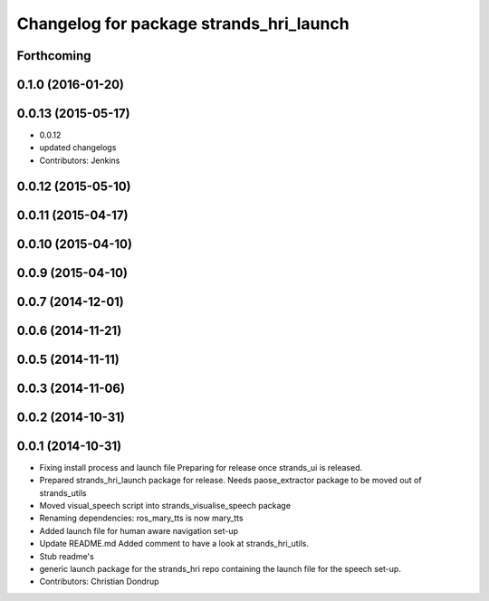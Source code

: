 ^^^^^^^^^^^^^^^^^^^^^^^^^^^^^^^^^^^^^^^^
Changelog for package strands_hri_launch
^^^^^^^^^^^^^^^^^^^^^^^^^^^^^^^^^^^^^^^^

Forthcoming
-----------

0.1.0 (2016-01-20)
------------------

0.0.13 (2015-05-17)
-------------------
* 0.0.12
* updated changelogs
* Contributors: Jenkins

0.0.12 (2015-05-10)
-------------------

0.0.11 (2015-04-17)
-------------------

0.0.10 (2015-04-10)
-------------------

0.0.9 (2015-04-10)
------------------

0.0.7 (2014-12-01)
------------------

0.0.6 (2014-11-21)
------------------

0.0.5 (2014-11-11)
------------------

0.0.3 (2014-11-06)
------------------

0.0.2 (2014-10-31)
------------------

0.0.1 (2014-10-31)
------------------
* Fixing install process and launch file
  Preparing for release once strands_ui is released.
* Prepared strands_hri_launch package for release.
  Needs paose_extractor package to be moved out of strands_utils
* Moved visual_speech script into strands_visualise_speech package
* Renaming dependencies: ros_mary_tts is now mary_tts
* Added launch file for human aware navigation set-up
* Update README.md
  Added comment to have a look at strands_hri_utils.
* Stub readme's
* generic launch package for the strands_hri repo containing the launch file for the speech set-up.
* Contributors: Christian Dondrup
